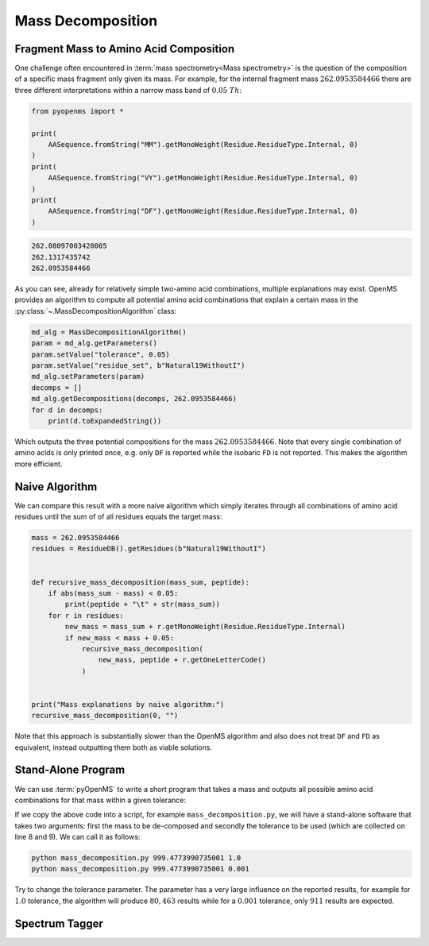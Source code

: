 Mass Decomposition
==================

Fragment Mass to Amino Acid Composition
***************************************

One challenge often encountered in :term:`mass spectrometry<Mass spectrometry>` is the question of the
composition of a specific mass fragment only given its mass. For example, for
the internal fragment mass :math:`262.0953584466` there are three different
interpretations within a narrow mass band of :math:`0.05\ Th`:

.. code-block:: python

    from pyopenms import *

    print(
        AASequence.fromString("MM").getMonoWeight(Residue.ResidueType.Internal, 0)
    )
    print(
        AASequence.fromString("VY").getMonoWeight(Residue.ResidueType.Internal, 0)
    )
    print(
        AASequence.fromString("DF").getMonoWeight(Residue.ResidueType.Internal, 0)
    )

.. code-block:: output

    262.08097003420005
    262.1317435742
    262.0953584466
    

As you can see, already for relatively simple two-amino acid combinations,
multiple explanations may exist. OpenMS provides an algorithm to compute all
potential amino acid combinations that explain a certain mass in the
:py:class:`~.MassDecompositionAlgorithm` class:

.. code-block:: python

    md_alg = MassDecompositionAlgorithm()
    param = md_alg.getParameters()
    param.setValue("tolerance", 0.05)
    param.setValue("residue_set", b"Natural19WithoutI")
    md_alg.setParameters(param)
    decomps = []
    md_alg.getDecompositions(decomps, 262.0953584466)
    for d in decomps:
        print(d.toExpandedString())

Which outputs the three potential compositions for the mass :math:`262.0953584466`.
Note that every single combination of amino acids is only printed once, e.g.
only ``DF`` is reported while the isobaric ``FD`` is not reported. This makes
the algorithm more efficient.

Naive Algorithm
***************

We can compare this result with a more naive algorithm which simply iterates
through all combinations of amino acid residues until the sum of of all
residues equals the target mass:

.. code-block:: python

    mass = 262.0953584466
    residues = ResidueDB().getResidues(b"Natural19WithoutI")


    def recursive_mass_decomposition(mass_sum, peptide):
        if abs(mass_sum - mass) < 0.05:
            print(peptide + "\t" + str(mass_sum))
        for r in residues:
            new_mass = mass_sum + r.getMonoWeight(Residue.ResidueType.Internal)
            if new_mass < mass + 0.05:
                recursive_mass_decomposition(
                    new_mass, peptide + r.getOneLetterCode()
                )


    print("Mass explanations by naive algorithm:")
    recursive_mass_decomposition(0, "")

Note that this approach is substantially slower than the OpenMS algorithm and
also does not treat ``DF`` and ``FD`` as equivalent, instead outputting them
both as viable solutions.

Stand-Alone Program
*******************

We can use :term:`pyOpenMS` to write a short program that takes a mass and outputs all
possible amino acid combinations for that mass within a given tolerance:

.. code-block:: output
    :linenos:

    import sys

    # Example for mass decomposition (mass explanation)
    # Internal residue masses (as observed e.g. as mass shifts in tandem mass spectra)
    # are decomposed in possible amino acid strings that match in mass.

    mass = float(sys.argv[1])
    tol = float(sys.argv[2])

    md_alg = MassDecompositionAlgorithm()
    param = md_alg.getParameters()
    param.setValue("tolerance", tol)
    param.setValue("residue_set", b"Natural19WithoutI")
    md_alg.setParameters(param)
    decomps = []
    md_alg.getDecompositions(decomps, mass)
    for d in decomps:
      print(d.toExpandedString().decode()) 

If we copy the above code into a script, for example ``mass_decomposition.py``,
we will have a stand-alone software that takes two arguments: first the mass to
be de-composed and secondly the tolerance to be used (which are collected on
line 8 and 9). We can call it as follows:

.. code-block:: bash

    python mass_decomposition.py 999.4773990735001 1.0
    python mass_decomposition.py 999.4773990735001 0.001

Try to change the tolerance parameter. The parameter has a very large influence
on the reported results, for example for :math:`1.0` tolerance, the algorithm will
produce :math:`80,463` results while for a :math:`0.001` tolerance, only :math:`911` results are
expected.

Spectrum Tagger
***************

.. code-block:: python
    :linenos:

    tsg = TheoreticalSpectrumGenerator()
    param = tsg.getParameters()
    param.setValue("add_metainfo", "false")
    param.setValue("add_first_prefix_ion", "true")
    param.setValue("add_a_ions", "true")
    param.setValue("add_losses", "true")
    param.setValue("add_precursor_peaks", "true")
    tsg.setParameters(param)

    # spectrum with charges +1 and +2
    test_sequence = AASequence.fromString("PEPTIDETESTTHISTAGGER")
    spec = MSSpectrum()
    tsg.getSpectrum(spec, test_sequence, 1, 2)

    print(spec.size())  # should be 357

    # tagger searching only for charge +1
    tags = []
    tagger = Tagger(2, 10.0, 5, 1, 1, [], [])
    tagger.getTag(spec, tags)

    print(len(tags))  # should be 890

    b"EPTID" in tags  # True
    b"PTIDE" in tags  # True
    b"PTIDEF" in tags  # False
